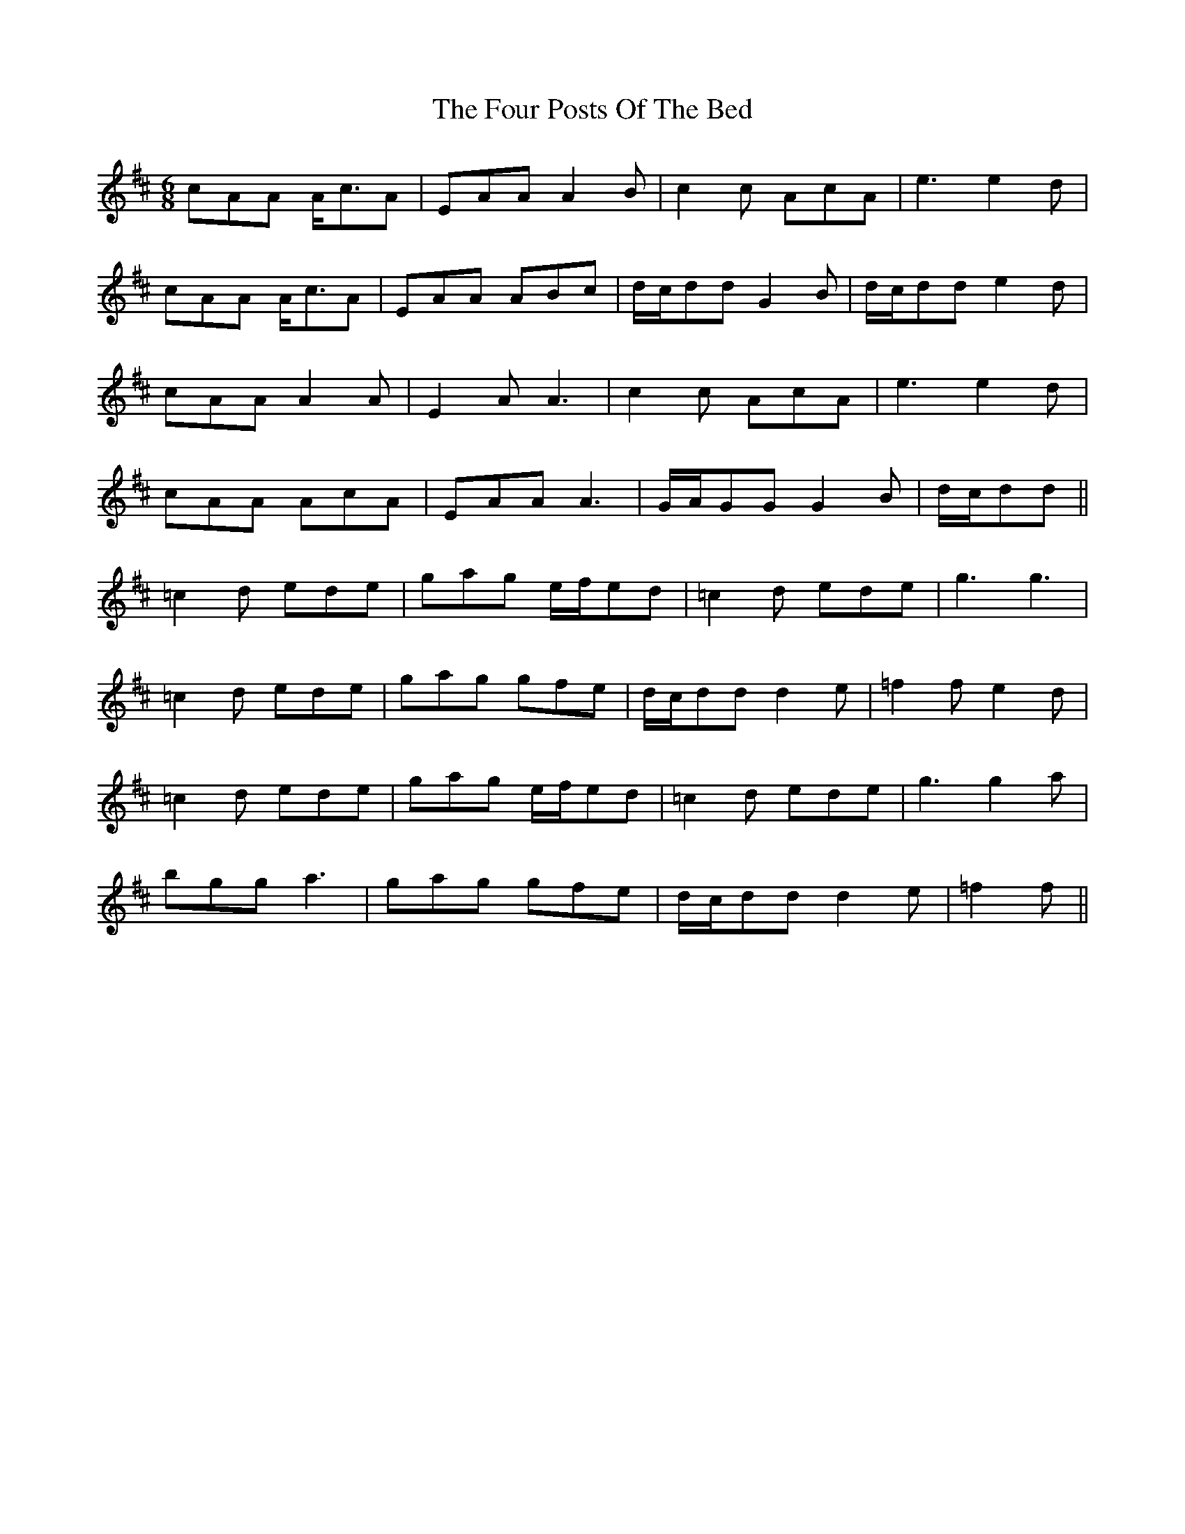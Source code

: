 X: 13822
T: Four Posts Of The Bed, The
R: jig
M: 6/8
K: Amixolydian
cAA A<cA|EAA A2 B|c2 c AcA|e3 e2 d|
cAA A<cA|EAA ABc|d/c/dd G2 B|d/c/dd e2 d|
cAA A2 A|E2 A A3|c2 c AcA|e3 e2 d|
cAA AcA|EAA A3|G/A/GG G2 B|d/c/dd||
=c2 d ede|gag e/f/ed|=c2 d ede|g3 g3|
=c2 d ede|gag gfe|d/c/dd d2 e|=f2 f e2 d|
=c2 d ede|gag e/f/ed|=c2 d ede|g3 g2 a|
bgg a3|gag gfe|d/c/dd d2 e|=f2 f||

